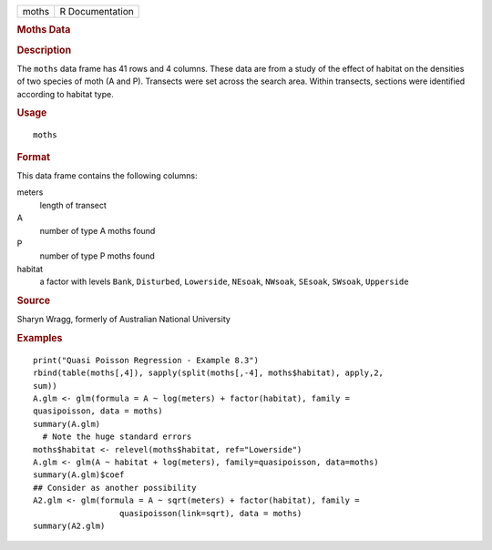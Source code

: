.. container::

   .. container::

      ===== ===============
      moths R Documentation
      ===== ===============

      .. rubric:: Moths Data
         :name: moths-data

      .. rubric:: Description
         :name: description

      The ``moths`` data frame has 41 rows and 4 columns. These data are
      from a study of the effect of habitat on the densities of two
      species of moth (A and P). Transects were set across the search
      area. Within transects, sections were identified according to
      habitat type.

      .. rubric:: Usage
         :name: usage

      ::

         moths

      .. rubric:: Format
         :name: format

      This data frame contains the following columns:

      meters
         length of transect

      A
         number of type A moths found

      P
         number of type P moths found

      habitat
         a factor with levels ``Bank``, ``Disturbed``, ``Lowerside``,
         ``NEsoak``, ``NWsoak``, ``SEsoak``, ``SWsoak``, ``Upperside``

      .. rubric:: Source
         :name: source

      Sharyn Wragg, formerly of Australian National University

      .. rubric:: Examples
         :name: examples

      ::

         print("Quasi Poisson Regression - Example 8.3")
         rbind(table(moths[,4]), sapply(split(moths[,-4], moths$habitat), apply,2,
         sum))
         A.glm <- glm(formula = A ~ log(meters) + factor(habitat), family =
         quasipoisson, data = moths)
         summary(A.glm)
           # Note the huge standard errors
         moths$habitat <- relevel(moths$habitat, ref="Lowerside")
         A.glm <- glm(A ~ habitat + log(meters), family=quasipoisson, data=moths)
         summary(A.glm)$coef
         ## Consider as another possibility
         A2.glm <- glm(formula = A ~ sqrt(meters) + factor(habitat), family =
                           quasipoisson(link=sqrt), data = moths)
         summary(A2.glm)
